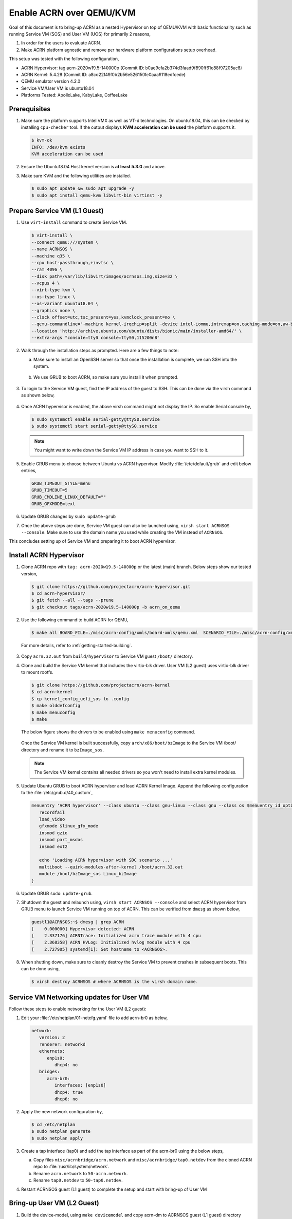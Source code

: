 .. _acrn_on_qemu:

Enable ACRN over QEMU/KVM
#########################

Goal of this document is to bring-up ACRN as a nested Hypervisor on top of QEMU/KVM
with basic functionality such as running Service VM (SOS) and User VM (UOS) for primarily 2 reasons,

1. In order for the users to evaluate ACRN.
2. Make ACRN platform agnostic and remove per hardware platform configurations setup overhead.

This setup was tested with the following configuration,

- ACRN Hypervisor: tag acrn-2020w19.5-140000p (Commit ID: b0ae9cfa2b374d3faad9f890ff61e88f97205ac8)
- ACRN Kernel: 5.4.28 (Commit ID: a8cd22f49f0b2b56e526150fe0aaa9118edfcede)
- QEMU emulator version 4.2.0
- Service VM/User VM is ubuntu18.04
- Platforms Tested: ApolloLake, KabyLake, CoffeeLake


Prerequisites
*************
1. Make sure the platform supports Intel VMX as well as VT-d technologies. On ubuntu18.04, this
   can be checked by installing ``cpu-checker`` tool. If the output displays **KVM acceleration can be used**
   the platform supports it.

   .. code-block:: none

      $ kvm-ok
      INFO: /dev/kvm exists
      KVM acceleration can be used

2. Ensure the Ubuntu18.04 Host kernel version is **at least 5.3.0** and above.

3. Make sure KVM and the following utilities are installed.

   .. code-block:: none

      $ sudo apt update && sudo apt upgrade -y
      $ sudo apt install qemu-kvm libvirt-bin virtinst -y


Prepare Service VM (L1 Guest)
*****************************
1. Use ``virt-install`` command to create Service VM.

   .. code-block:: none

      $ virt-install \
      --connect qemu:///system \
      --name ACRNSOS \
      --machine q35 \
      --cpu host-passthrough,+invtsc \
      --ram 4096 \
      --disk path=/var/lib/libvirt/images/acrnsos.img,size=32 \
      --vcpus 4 \
      --virt-type kvm \
      --os-type linux \
      --os-variant ubuntu18.04 \
      --graphics none \
      --clock offset=utc,tsc_present=yes,kvmclock_present=no \
      --qemu-commandline="-machine kernel-irqchip=split -device intel-iommu,intremap=on,caching-mode=on,aw-bits=48" \
      --location 'http://archive.ubuntu.com/ubuntu/dists/bionic/main/installer-amd64/' \
      --extra-args "console=tty0 console=ttyS0,115200n8"

2. Walk through the installation steps as prompted. Here are a few things to note:

   a. Make sure to install an OpenSSH server so that once the installation is complete, we can SSH into the system.

      .. figure:: images/acrn_qemu_1.png
         :align: center

   b. We use GRUB to boot ACRN, so make sure you install it when prompted.

      .. figure:: images/acrn_qemu_2.png
         :align: center

3. To login to the Service VM guest, find the IP address of the guest to SSH. This can be done via the
   virsh command as shown below,

   .. figure:: images/acrn_qemu_3.png
      :align: center

4. Once ACRN hypervisor is enabled, the above virsh command might not display the IP. So enable Serial console by,

   .. code-block:: none

      $ sudo systemctl enable serial-getty@ttyS0.service
      $ sudo systemctl start serial-getty@ttyS0.service

   .. note::
      You might want to write down the Service VM IP address in case you want to SSH to it.

5. Enable GRUB menu to choose between Ubuntu vs ACRN hypervisor. Modify :file:`/etc/default/grub` and edit below entries,

   .. code-block:: none

      GRUB_TIMEOUT_STYLE=menu
      GRUB_TIMEOUT=5
      GRUB_CMDLINE_LINUX_DEFAULT=""
      GRUB_GFXMODE=text

6. Update GRUB changes by ``sudo update-grub``

7. Once the above steps are done, Service VM guest can also be launched using, ``virsh start ACRNSOS --console``. Make sure to use the domain name
   you used while creating the VM instead of ``ACRNSOS``.

This concludes setting up of Service VM and preparing it to boot ACRN hypervisor.

.. _install_acrn_hypervisor:

Install ACRN Hypervisor
***********************

1. Clone ACRN repo with ``tag: acrn-2020w19.5-140000p`` or the latest
   (main) branch. Below steps show our tested version,

   .. code-block:: none

      $ git clone https://github.com/projectacrn/acrn-hypervisor.git
      $ cd acrn-hypervisor/
      $ git fetch --all --tags --prune
      $ git checkout tags/acrn-2020w19.5-140000p -b acrn_on_qemu

2. Use the following command to build ACRN for QEMU,

   .. code-block:: none

      $ make all BOARD_FILE=./misc/acrn-config/xmls/board-xmls/qemu.xml  SCENARIO_FILE=./misc/acrn-config/xmls/config-xmls/qemu/sdc.xml

 For more details, refer to :ref:`getting-started-building`.

3. Copy ``acrn.32.out`` from ``build/hypervisor`` to Service VM guest ``/boot/`` directory.

4. Clone and build the Service VM kernel that includes the virtio-blk driver. User VM (L2 guest) uses virtio-blk
   driver to mount rootfs.

   .. code-block:: none

      $ git clone https://github.com/projectacrn/acrn-kernel
      $ cd acrn-kernel
      $ cp kernel_config_uefi_sos to .config
      $ make olddefconfig
      $ make menuconfig
      $ make

   The below figure shows the drivers to be enabled using ``make menuconfig`` command.

      .. figure:: images/acrn_qemu_4.png
         :align: center

   Once the Service VM kernel is built successfully, copy ``arch/x86/boot/bzImage`` to the Service VM /boot/ directory and rename it to ``bzImage_sos``.

   .. note::
      The Service VM kernel contains all needed drivers so you won't need to install extra kernel modules.

5. Update Ubuntu GRUB to boot ACRN hypervisor and load ACRN Kernel Image. Append the following
   configuration to the :file:`/etc/grub.d/40_custom`,

   .. code-block:: none

      menuentry 'ACRN hypervisor' --class ubuntu --class gnu-linux --class gnu --class os $menuentry_id_option 'gnulinux-simple-e23c76ae-b06d-4a6e-ad42-46b8eedfd7d3' {
         recordfail
         load_video
         gfxmode $linux_gfx_mode
         insmod gzio
         insmod part_msdos
         insmod ext2

         echo 'Loading ACRN hypervisor with SDC scenario ...'
         multiboot --quirk-modules-after-kernel /boot/acrn.32.out
         module /boot/bzImage_sos Linux_bzImage
      }

6. Update GRUB ``sudo update-grub``.

7. Shutdown the guest and relaunch using, ``virsh start ACRNSOS --console`` and select ACRN hypervisor from GRUB menu to launch Service VM running on top of ACRN.
   This can be verified from ``dmesg`` as shown below,

   .. code-block:: console

      guestl1@ACRNSOS:~$ dmesg | grep ACRN
      [    0.000000] Hypervisor detected: ACRN
      [    2.337176] ACRNTrace: Initialized acrn trace module with 4 cpu
      [    2.368358] ACRN HVLog: Initialized hvlog module with 4 cpu
      [    2.727905] systemd[1]: Set hostname to <ACRNSOS>.

8. When shutting down, make sure to cleanly destroy the Service VM to prevent crashes in subsequent boots. This can be done using,

   .. code-block:: none

      $ virsh destroy ACRNSOS # where ACRNSOS is the virsh domain name.


Service VM Networking updates for User VM
*****************************************
Follow these steps to enable networking for the User VM (L2 guest):

1. Edit your :file:`/etc/netplan/01-netcfg.yaml` file to add acrn-br0 as below,

   .. code-block:: none

      network:
         version: 2
         renderer: networkd
         ethernets:
            enp1s0:
               dhcp4: no
         bridges:
            acrn-br0:
               interfaces: [enp1s0]
               dhcp4: true
               dhcp6: no

2. Apply the new network configuration by,

   .. code-block:: none

      $ cd /etc/netplan
      $ sudo netplan generate
      $ sudo netplan apply

3. Create a tap interface (tap0) and add the tap interface as part of the acrn-br0 using the below steps,

   a. Copy files ``misc/acrnbridge/acrn.network`` and ``misc/acrnbridge/tap0.netdev`` from the cloned ACRN repo to :file:`/usr/lib/system/network`.
   b. Rename ``acrn.network`` to ``50-acrn.network``.
   c. Rename ``tap0.netdev`` to ``50-tap0.netdev``.

4. Restart ACRNSOS guest (L1 guest) to complete the setup and start with bring-up of User VM


Bring-up User VM (L2 Guest)
***************************
1. Build the device-model, using ``make devicemodel`` and copy acrn-dm to ACRNSOS guest (L1 guest) directory ``/usr/bin/acrn-dm``

   .. note::
      It should be already built as part of :ref:`install_acrn_hypervisor`.

2. On the ACRNSOS guest, install shared libraries for acrn-dm (if not already installed).

   .. code-block:: none

      $ sudo apt-get install libpciaccess-dev

3. Install latest `IASL tool <https://acpica.org/downloads>`_ and copy the binary to ``/usr/sbin/iasl``.
   For this setup, used IASL 20200326 version but anything after 20190215 should be good.

4. Clone latest stable version or main branch and build ACRN User VM Kernel.

   .. code-block:: none

      $ git clone https://github.com/projectacrn/acrn-kernel
      $ cd acrn-kernel
      $ cp kernel_config_uos to .config
      $ make

   Once the User VM kernel is built successfully, copy ``arch/x86/boot/bzImage`` to  ACRNSOS (L1 guest) and rename this to ``bzImage_uos``. Need this to launch the User VM (L2 guest)

   .. note::
      The User VM kernel contains all needed drivers so you won't need to install extra kernel modules.

5. Build ubuntu.img using :ref:`build-the-ubuntu-kvm-image` and copy it to the ACRNSOS (L1 Guest).
   Alternatively you can also use virt-install to create a User VM image similar to ACRNSOS as shown below,

   .. code-block:: none

      $ virt-install \
      --name UOS \
      --ram 2048 \
      --disk path=/var/lib/libvirt/images/UOSUbuntu.img,size=8 \
      --vcpus 2 \
      --virt-type kvm \
      --os-type linux \
      --os-variant ubuntu18.04 \
      --graphics none \
      --location 'http://archive.ubuntu.com/ubuntu/dists/bionic/main/installer-amd64/' \
      --extra-args "console=tty0 console=ttyS0,115200n8"

   .. note::
      Image at ``/var/lib/libvirt/images/UOSUbuntu.img`` is a qcow2 image. Convert it to raw image using, ``qemu-img convert -f qcow2 UOSUbuntu.img -O raw UOS.img``

6. Launch User VM using launch script from the cloned repo path ``devicemodel/samples/launch_ubuntu.sh``. Make sure to update with your ubuntu image and rootfs

   .. code-block:: none

      acrn-dm -A -m $mem_size -s 0:0,hostbridge \
      -s 3,virtio-blk,/home/guestl1/acrn-dm-bins/UOS.img \
      -s 4,virtio-net,tap0 \
      -s 5,virtio-console,@stdio:stdio_port \
      -k /home/guestl1/acrn-dm-bins/bzImage_uos \
      -B "earlyprintk=serial,ttyS0,115200n8 consoleblank=0 root=/dev/vda1 rw rootwait maxcpus=1 nohpet console=tty0 console=hvc0 console=ttyS0 no_timer_check ignore_loglevel log_buf_len=16M tsc=reliable" \
      $logger_setting \
      $vm_name
